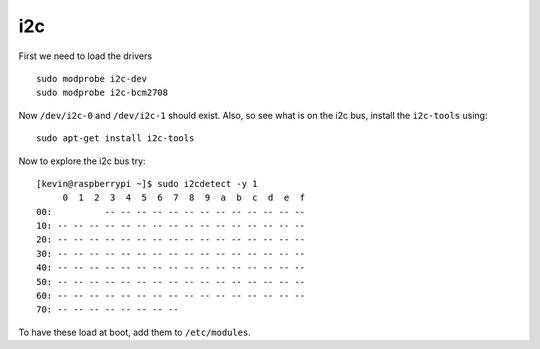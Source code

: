 i2c
---

First we need to load the drivers

::

    sudo modprobe i2c-dev
    sudo modprobe i2c-bcm2708

Now ``/dev/i2c-0`` and ``/dev/i2c-1`` should exist. Also, so see what is
on the i2c bus, install the ``i2c-tools`` using:

::

    sudo apt-get install i2c-tools

Now to explore the i2c bus try:

::

    [kevin@raspberrypi ~]$ sudo i2cdetect -y 1
         0  1  2  3  4  5  6  7  8  9  a  b  c  d  e  f
    00:          -- -- -- -- -- -- -- -- -- -- -- -- -- 
    10: -- -- -- -- -- -- -- -- -- -- -- -- -- -- -- -- 
    20: -- -- -- -- -- -- -- -- -- -- -- -- -- -- -- -- 
    30: -- -- -- -- -- -- -- -- -- -- -- -- -- -- -- -- 
    40: -- -- -- -- -- -- -- -- -- -- -- -- -- -- -- -- 
    50: -- -- -- -- -- -- -- -- -- -- -- -- -- -- -- -- 
    60: -- -- -- -- -- -- -- -- -- -- -- -- -- -- -- -- 
    70: -- -- -- -- -- -- -- --     

To have these load at boot, add them to ``/etc/modules``.
